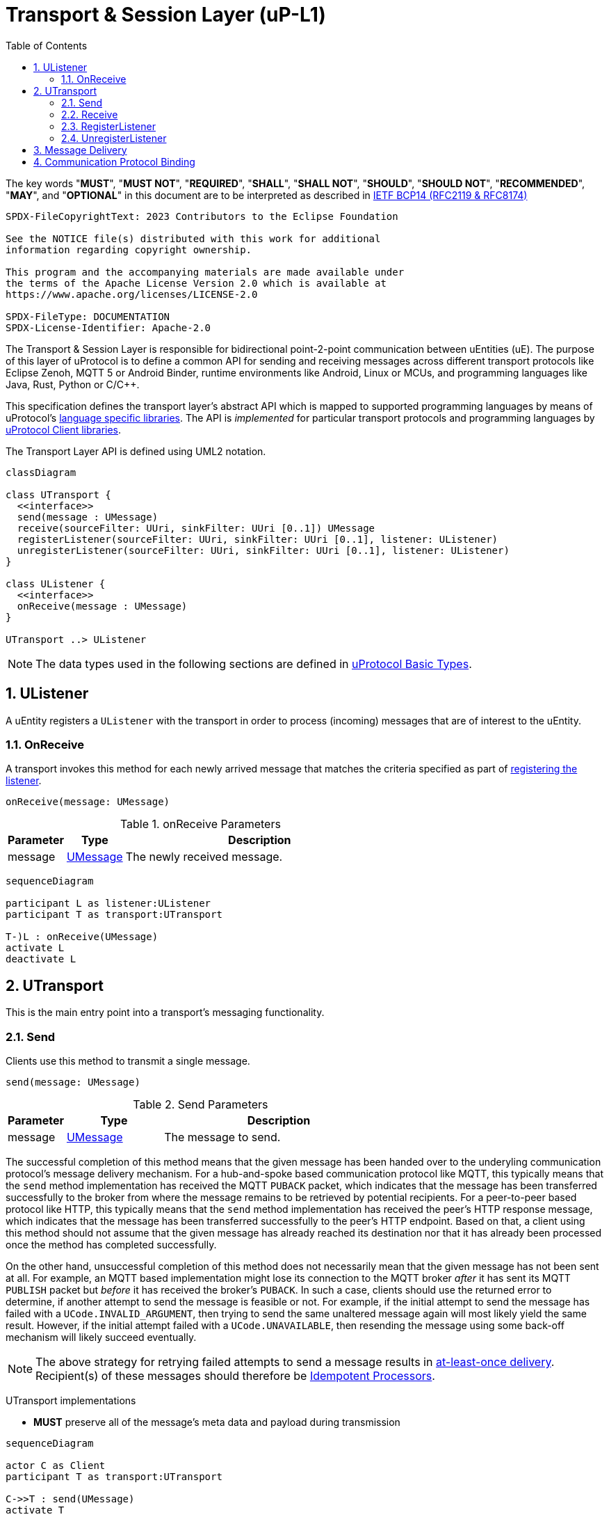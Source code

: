 = Transport & Session Layer (uP-L1)
:toc:
:sectnums:

The key words "*MUST*", "*MUST NOT*", "*REQUIRED*", "*SHALL*", "*SHALL NOT*", "*SHOULD*", "*SHOULD NOT*", "*RECOMMENDED*", "*MAY*", and "*OPTIONAL*" in this document are to be interpreted as described in https://www.rfc-editor.org/info/bcp14[IETF BCP14 (RFC2119 & RFC8174)]

----
SPDX-FileCopyrightText: 2023 Contributors to the Eclipse Foundation

See the NOTICE file(s) distributed with this work for additional
information regarding copyright ownership.

This program and the accompanying materials are made available under
the terms of the Apache License Version 2.0 which is available at
https://www.apache.org/licenses/LICENSE-2.0
 
SPDX-FileType: DOCUMENTATION
SPDX-License-Identifier: Apache-2.0
----

The Transport & Session Layer is responsible for bidirectional point-2-point communication between uEntities (uE). 
The purpose of this layer of uProtocol is to define a common API for sending and receiving messages across different transport protocols like Eclipse Zenoh, MQTT 5 or Android Binder, runtime environments like Android, Linux or MCUs, and programming languages like Java, Rust, Python or C/C++.

This specification defines the transport layer's abstract API which is mapped to supported programming languages by means of uProtocol's link:../languages.adoc[language specific libraries]. The API is _implemented_ for particular transport protocols and programming languages by link:../upclient.adoc[uProtocol Client libraries].

The Transport Layer API is defined using UML2 notation.

[mermaid]
ifdef::env-github[[source,mermaid]]
----
classDiagram

class UTransport {
  <<interface>>
  send(message : UMessage)
  receive(sourceFilter: UUri, sinkFilter: UUri [0..1]) UMessage
  registerListener(sourceFilter: UUri, sinkFilter: UUri [0..1], listener: UListener)
  unregisterListener(sourceFilter: UUri, sinkFilter: UUri [0..1], listener: UListener)
}

class UListener {
  <<interface>>
  onReceive(message : UMessage)
}

UTransport ..> UListener
----

NOTE: The data types used in the following sections are defined in link:../basics/README.adoc[uProtocol Basic Types].

== UListener

A uEntity registers a `UListener` with the transport in order to process (incoming) messages that are of interest to the uEntity.

=== OnReceive

A transport invokes this method for each newly arrived message that matches the criteria specified as part of <<register-listener,registering the listener>>.

[source]
----
onReceive(message: UMessage)
----

.onReceive Parameters
[width="100%",cols="15%,15%,70%"]
|===
|Parameter | Type | Description

| message
| link:../basics/umessage.adoc[UMessage]
| The newly received message.

|===

[mermaid]
ifdef::env-github[[source,mermaid]]
----
sequenceDiagram

participant L as listener:UListener
participant T as transport:UTransport

T-)L : onReceive(UMessage)
activate L
deactivate L
----

== UTransport

This is the main entry point into a transport's messaging functionality.

[#send]
=== Send

Clients use this method to transmit a single message.

[source]
----
send(message: UMessage)
----

.Send Parameters
[width="100%",cols="15%,25%,60%"]
|===
|Parameter | Type | Description

| message
| link:../basics/umessage.adoc[UMessage]
| The message to send.
|===

The successful completion of this method means that the given message has been handed over to the underyling communication protocol's message delivery mechanism. For a hub-and-spoke based communication protocol like MQTT, this typically means that the `send` method implementation has received the MQTT `PUBACK` packet, which indicates that the message has been transferred successfully to the broker from where the message remains to be retrieved by potential recipients. For a peer-to-peer based protocol like HTTP, this typically means that the `send` method implementation has received the peer's HTTP response message, which indicates that the message has been transferred successfully to the peer's HTTP endpoint. Based on that, a client using this method should not assume that the given message has already reached its destination nor that it has already been processed once the method has completed successfully.

On the other hand, unsuccessful completion of this method does not necessarily mean that the given message has not been sent at all. For example, an MQTT based implementation might lose its connection to the MQTT broker _after_ it has sent its MQTT `PUBLISH` packet but _before_ it has received the broker's `PUBACK`. In such a case, clients should use the returned error to determine, if another attempt to send the message is feasible or not. For example, if the initial attempt to send the message has failed with a `UCode.INVALID_ARGUMENT`, then trying to send the same unaltered message again will most likely yield the same result. However, if the initial attempt failed with a `UCode.UNAVAILABLE`, then resending the message using some back-off mechanism will likely succeed eventually.

NOTE: The above strategy for retrying failed attempts to send a message results in https://www.cloudcomputingpatterns.org/at_least_once_delivery/[at-least-once delivery]. Recipient(s) of these messages should therefore be https://www.cloudcomputingpatterns.org/idempotent_processor/[Idempotent Processors].

UTransport implementations

* *MUST* preserve all of the message's meta data and payload during transmission

[mermaid]
ifdef::env-github[[source,mermaid]]
----
sequenceDiagram

actor C as Client
participant T as transport:UTransport

C->>T : send(UMessage)
activate T
opt error while sending
Note right of T: message may or may<br>not have been sent
T--)C : error : Ustatus
end
deactivate T
----

[#receive]
=== Receive

Clients use this method to receive a single message matching given filter criteria.

[source]
----
receive(sourceFilter: UUri, sinkFilter: UUri [0..1]) : UMessage
----

.Receive Parameters
[width="100%",cols="15%,25%,60%"]
|===
|Parameter | Type | Description

| sourceFilter
| link:../basics/uri.adoc[UUri]
| The _source_ address pattern that messages need to match.

| sinkFilter
| link:../basics/uri.adoc[UUri]
| The _sink_ address pattern that messages need to match. If omitted, a message **MUST NOT** contain any sink address in order to match.

| result
| UMessage
| The least recent message that matches the given filter criteria and has not expired yet.

|===

This method implements the _pull_ <<delivery-method, delivery method>> on top of the underlying communication protocol.

UTransport implementations

* *MUST* fail with a `UCode.UNIMPLEMENTED` if the transport does not support the _pull_ <<delivery-method, delivery method>>
* *MUST* fail with a `UCode.NOT_FOUND` if there are no matching messages available

[mermaid]
ifdef::env-github[[source,mermaid]]
----
sequenceDiagram

actor C as Client
participant T as transport:UTransport

C->>T : receive(UUri, UUri)
activate T
alt pull not supported
T--)C : error : UStatus(UCode.UNIMPLEMENTED)
else no message available
T--)C : error : UStatus(UCode.NOT_FOUND)
else
T--)C : matching message : UMessage
end
deactivate T
----

[#register-listener]
=== RegisterListener

Clients use this method to register a listener for messages matching given filter criteria.

[source]
----
registerListener(sourceFilter: UUri, sinkFilter: UUri [0..1], listener: UListener)
----

.registerListener Parameters
[width="100%",cols="15%,15%,70%"]
|===
|Parameter | Type | Description

| sourceFilter
| link:../basics/uri.adoc[UUri]
| The _source_ address pattern that messages need to match.

| sinkFilter
| link:../basics/uri.adoc[UUri]
| The _sink_ address pattern that messages need to match. If omitted, a message must not contain any sink address in order to match.

| listener
| <<UListener>>
| The listener to be registered.
|===

This API is used to implement the _push_ <<delivery-method, delivery method>> on top of the underlying communication protocol.
After this method has completed successfully, the given listener will be invoked for each message that matches the given source and sink filter patterns according to the rules defined by the link:../basics/uri.adoc[UUri specification].

UTransport implementations

* *MUST* fail with a `UCode.UNIMPLEMENTED` if the transport does not support the _push_ <<delivery-method, delivery method>>. In that case, the <<unregister-listener, unregisterListener>> method *MUST* also fail accordingly.
* *MUST* fail with a `UCode.RESOURCE_EXHAUSTED`, if the maximum number of listeners is reached
* *MUST* support registering more than one listener for any given address patterns
* *MUST* support registering the same listener for multiple address patterns
* *MUST* document the maximum supported number of listeners per address pattern.

.Registering a Listener
[mermaid]
ifdef::env-github[[source,mermaid]]
----
sequenceDiagram

actor C as Client
participant T as transport:UTransport

C->>T : register(UUri, UUri, UListener)
activate T
opt error
alt push not supported
T--)C : error : UStatus(UCode.UNIMPLEMENTED)
else max listeners exceeded
T--)C : error : UStatus(UCode.RESOURCE_EXHAUSTED)
else other
T--)C : error : UStatus
end
end
deactivate T
----

[#unregister-listener]
=== UnregisterListener

Clients use this method to unregister a previously registered listener.
After this method has returned successfully, the listener will no longer be invoked for any (matching) messages.

[source]
----
unregisterListener(sourceFilter: UUri, sinkFilter: UUri [0..1], listener: UListener)
----

.RegisterListener Parameters
[width="100%",cols="15%,25%,60%"]
|===
|Parameter | Type | Description

| sourceFilter
| link:../basics/uri.adoc[UUri]
| The source address pattern that the listener had been registered for.

| sinkFilter
| link:../basics/uri.adoc[UUri]
| The sink address pattern that the listener had been registered for.

| listener
| <<UListener>>
| The listener to be unregistered.
|===

UTransport implementations

* *MUST* fail with a `UCode.UNIMPLEMENTED` if the transport does not support the _push_ <<delivery-method>>. In that case, the <<register-listener>> method *MUST* also fail accordingly.
* *MUST* fail with a `UCode.NOT_FOUND`, if no such listener had been registered before

.Unregistering a Listener
[mermaid]
ifdef::env-github[[source,mermaid]]
----
sequenceDiagram

actor C as Client
participant T as transport:UTransport

C->>T : unregister(UUri, UUri, UListener)
activate T
opt error
alt push not supported
T--)C : error : UStatus(UCode.UNIMPLEMENTED)
else no such listener
T--)C : error : UStatus(UCode.NOT_FOUND)
else other
T--)C : error : UStatus
end
end
deactivate T
----

[#delivery-method]
== Message Delivery

Transport API implementations

* *MUST* support at least one of _push_ or _pull_ delivery methods and *MAY* support both
* *MUST* document the delivery methods they support

== Communication Protocol Binding

Communication protocols like MQTT, HTTP define a specific Protocol Data Unit (PDU) for conveying control information and user data. A uProtocol Client implements the Transport Layer API defined above on top of such a communication protocol.

A _communication protocol binding_ defines how the uProtocol Transport Layer API maps to the communication protocol's message exchange pattern(s) and how uProtocol messages are mapped to the protocol's PDU. Many communication protocols distinguish between a message's metadata and the (raw) payload. This is often reflected by the structure of the protocol's PDU. For example, HTTP supports _header_ fields and a _body_ which can be used to convey a uProtocol message's attributes and payload respectively.

uProtocol defines bindings to the following communication protocols:

* link:binder.adoc[*Android Binder*]
* link:zenoh.adoc[*Eclipse Zenoh*]
* link:ecal.adoc[*Eclipse ECAL*]
* link:p3comm.adoc[*Eclipse P3Comm*]
* link:mqtt_5.adoc[*MQTT*]
* link:http.adoc[*HTTP*]
* link:someip.adoc[*SOME/IP*]

Each uProtocol Client *MUST* employ exactly one of these bindings for implementing the Transport Layer API.

Additional bindings *MAY* be defined in future versions of uProtocol.

A binding *MAY* employ link:https://cloudevents.io/[CloudEvents] as a means to map uProtocol messages to the communication protocol's PDU. In order to provide for consistency across implementations, such bindings *MUST* adhere to link:cloudevents.adoc[*UMessage mapping to CloudEvents*]



